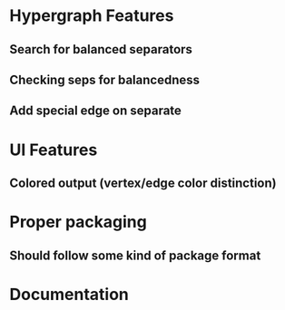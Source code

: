 * Hypergraph Features
** Search for balanced separators
** Checking seps for balancedness
** Add special edge on separate
* UI Features
** Colored output (vertex/edge color distinction)
* Proper packaging
** Should follow some kind of package format
* Documentation
